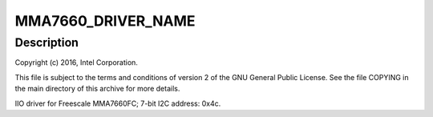 .. -*- coding: utf-8; mode: rst -*-
.. src-file: drivers/iio/accel/mma7660.c

.. _`mma7660_driver_name`:

MMA7660_DRIVER_NAME
===================

.. c:function::  MMA7660_DRIVER_NAME()

    Axis Accelerometer

.. _`mma7660_driver_name.description`:

Description
-----------

Copyright (c) 2016, Intel Corporation.

This file is subject to the terms and conditions of version 2 of
the GNU General Public License. See the file COPYING in the main
directory of this archive for more details.

IIO driver for Freescale MMA7660FC; 7-bit I2C address: 0x4c.

.. This file was automatic generated / don't edit.

